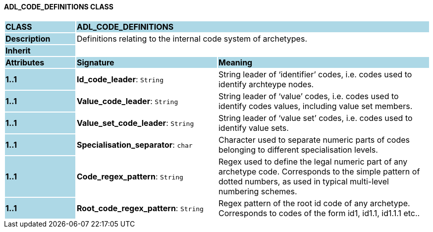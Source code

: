 ==== ADL_CODE_DEFINITIONS CLASS

[cols="^1,2,3"]
|===
|*CLASS*
{set:cellbgcolor:lightblue}
2+^|*ADL_CODE_DEFINITIONS*

|*Description*
{set:cellbgcolor:lightblue}
2+|Definitions relating to the internal code system of archetypes.
{set:cellbgcolor!}

|*Inherit*
{set:cellbgcolor:lightblue}
2+|
{set:cellbgcolor!}

|*Attributes*
{set:cellbgcolor:lightblue}
^|*Signature*
^|*Meaning*

|*1..1*
{set:cellbgcolor:lightblue}
|*Id_code_leader*: `String`
{set:cellbgcolor!}
|String leader of ‘identifier’ codes, i.e. codes used to identify archteype nodes.

|*1..1*
{set:cellbgcolor:lightblue}
|*Value_code_leader*: `String`
{set:cellbgcolor!}
|String leader of ‘value’ codes, i.e. codes used to identify codes values, including value set members.

|*1..1*
{set:cellbgcolor:lightblue}
|*Value_set_code_leader*: `String`
{set:cellbgcolor!}
|String leader of ‘value set’ codes, i.e. codes used to identify value sets.

|*1..1*
{set:cellbgcolor:lightblue}
|*Specialisation_separator*: `char`
{set:cellbgcolor!}
|Character used to separate numeric parts of codes belonging to different specialisation levels.

|*1..1*
{set:cellbgcolor:lightblue}
|*Code_regex_pattern*: `String`
{set:cellbgcolor!}
|Regex used to define the legal numeric part of any archetype code. Corresponds to the simple pattern of dotted numbers, as used in typical multi-level numbering schemes.

|*1..1*
{set:cellbgcolor:lightblue}
|*Root_code_regex_pattern*: `String`
{set:cellbgcolor!}
|Regex pattern of the root id code of any archetype. Corresponds to codes of the form id1, id1.1, id1.1.1 etc..
|===
